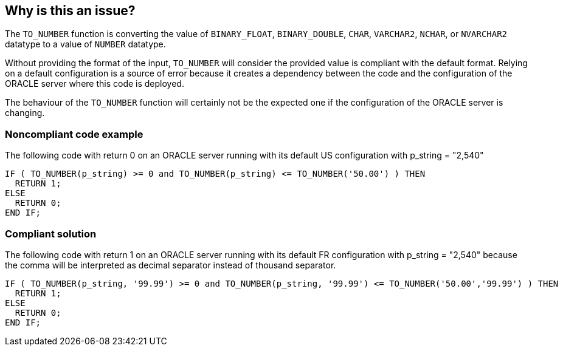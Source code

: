 == Why is this an issue?

The ``++TO_NUMBER++`` function is converting the value of ``++BINARY_FLOAT++``, ``++BINARY_DOUBLE++``, ``++CHAR++``, ``++VARCHAR2++``, ``++NCHAR++``, or ``++NVARCHAR2++`` datatype to a value of ``++NUMBER++`` datatype.


Without providing the format of the input, ``++TO_NUMBER++`` will consider the provided value is compliant with the default format. Relying on a default configuration is a source of error because it creates a dependency between the code and the configuration of the ORACLE server where this code is deployed.

The behaviour of the ``++TO_NUMBER++`` function will certainly not be the expected one if the configuration of the ORACLE server is changing.


=== Noncompliant code example

The following code with return 0 on an ORACLE server running with its default US configuration with p_string = "2,540" 

[source,sql]
----
IF ( TO_NUMBER(p_string) >= 0 and TO_NUMBER(p_string) <= TO_NUMBER('50.00') ) THEN
  RETURN 1;
ELSE
  RETURN 0;
END IF;
----


=== Compliant solution

The following code with return 1 on an ORACLE server running with its default FR configuration with p_string = "2,540" because the comma will be interpreted as decimal separator instead of thousand separator.

[source,sql]
----
IF ( TO_NUMBER(p_string, '99.99') >= 0 and TO_NUMBER(p_string, '99.99') <= TO_NUMBER('50.00','99.99') ) THEN
  RETURN 1;
ELSE
  RETURN 0;
END IF;
----

ifdef::env-github,rspecator-view[]

'''
== Implementation Specification
(visible only on this page)

=== Message

Provide the format of the input value.


endif::env-github,rspecator-view[]
